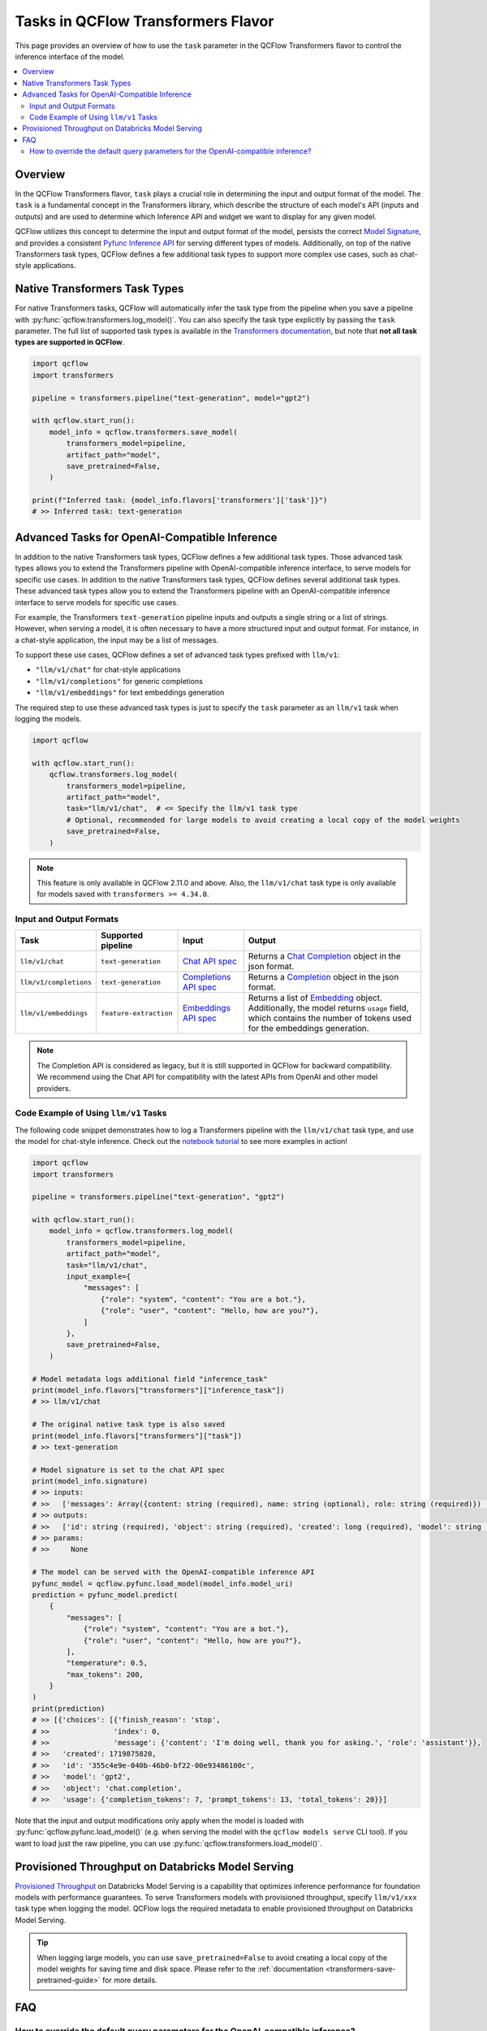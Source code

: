Tasks in QCFlow Transformers Flavor
===================================

This page provides an overview of how to use the ``task`` parameter in the QCFlow Transformers flavor to control the inference interface of the model.

.. contents::
   :local:
   :depth: 2

Overview
--------

In the QCFlow Transformers flavor, ``task`` plays a crucial role in determining the input and output format of the model. The ``task`` is a fundamental concept in the Transformers library, which describe the structure of each model's API (inputs and outputs) and are used to determine which Inference API and widget we want to display for any given model.

QCFlow utilizes this concept to determine the input and output format of the model, persists the correct `Model Signature <https://qcflow.org/docs/latest/models.html#model-signatures-and-input-examples>`_, and provides a consistent `Pyfunc Inference API <https://qcflow.org/docs/latest/python_api/qcflow.pyfunc.html#inference-api>`_ for serving different types of models. Additionally, on top of the native Transformers task types, QCFlow defines a few additional task types to support more complex use cases, such as chat-style applications.


Native Transformers Task Types
------------------------------

For native Transformers tasks, QCFlow will automatically infer the task type from the pipeline when you save a pipeline with :py:func:`qcflow.transformers.log_model()`. You can also specify the task type explicitly by passing the ``task`` parameter. The full list of supported task types is available in the `Transformers documentation <https://huggingface.co/tasks>`_, but note that **not all task types are supported in QCFlow**.

.. code-block:: python

    import qcflow
    import transformers

    pipeline = transformers.pipeline("text-generation", model="gpt2")

    with qcflow.start_run():
        model_info = qcflow.transformers.save_model(
            transformers_model=pipeline,
            artifact_path="model",
            save_pretrained=False,
        )

    print(f"Inferred task: {model_info.flavors['transformers']['task']}")
    # >> Inferred task: text-generation


Advanced Tasks for OpenAI-Compatible Inference
----------------------------------------------

In addition to the native Transformers task types, QCFlow defines a few additional task types. Those advanced task types allows you to extend the Transformers pipeline with OpenAI-compatible inference interface, to serve models for specific use cases.
In addition to the native Transformers task types, QCFlow defines several additional task types. These advanced task types allow you to extend the Transformers pipeline with an OpenAI-compatible inference interface to serve models for specific use cases.

For example, the Transformers ``text-generation`` pipeline inputs and outputs a single string or a list of strings. However, when serving a model, it is often necessary to have a more structured input and output format. For instance, in a chat-style application, the input may be a list of messages.

To support these use cases, QCFlow defines a set of advanced task types prefixed with ``llm/v1``:

- ``"llm/v1/chat"`` for chat-style applications
- ``"llm/v1/completions"`` for generic completions
- ``"llm/v1/embeddings"`` for text embeddings generation

The required step to use these advanced task types is just to specify the ``task`` parameter as an ``llm/v1`` task when logging the models.

.. code-block:: python

    import qcflow

    with qcflow.start_run():
        qcflow.transformers.log_model(
            transformers_model=pipeline,
            artifact_path="model",
            task="llm/v1/chat",  # <= Specify the llm/v1 task type
            # Optional, recommended for large models to avoid creating a local copy of the model weights
            save_pretrained=False,
        )

.. note::

    This feature is only available in QCFlow 2.11.0 and above. Also, the ``llm/v1/chat`` task type is only available for models saved with ``transformers >= 4.34.0``.

Input and Output Formats
^^^^^^^^^^^^^^^^^^^^^^^^

.. list-table::
   :header-rows: 1

   * - Task
     - Supported pipeline
     - Input
     - Output
   * - ``llm/v1/chat``
     - ``text-generation``
     - `Chat API spec <https://qcflow.org/docs/latest/llms/deployments/index.html#chat>`_
     - Returns a `Chat Completion <https://platform.openai.com/docs/api-reference/chat/object>`_ object in the json format.
   * - ``llm/v1/completions``
     - ``text-generation``
     - `Completions API spec <https://qcflow.org/docs/latest/llms/deployments/index.html#completions>`_
     - Returns a `Completion <https://platform.openai.com/docs/guides/text-generation/completions-api>`_ object in the json format.
   * - ``llm/v1/embeddings``
     - ``feature-extraction``
     - `Embeddings API spec <https://qcflow.org/docs/latest/llms/deployments/index.html#embeddings>`_
     - Returns a list of `Embedding <https://platform.openai.com/docs/api-reference/embeddings/object>`_ object. Additionally, the model returns ``usage`` field, which contains the number of tokens used for the embeddings generation.

.. note::

    The Completion API is considered as legacy, but it is still supported in QCFlow for backward compatibility. We recommend using the Chat API for compatibility with the latest APIs from OpenAI and other model providers.

Code Example of Using ``llm/v1`` Tasks
^^^^^^^^^^^^^^^^^^^^^^^^^^^^^^^^^^^^^^

The following code snippet demonstrates how to log a Transformers pipeline with the ``llm/v1/chat`` task type, and use the model for chat-style inference. Check out the `notebook tutorial <tutorials/conversational/pyfunc-chat-model.html>`_ to see more examples in action!

.. code-block:: python

    import qcflow
    import transformers

    pipeline = transformers.pipeline("text-generation", "gpt2")

    with qcflow.start_run():
        model_info = qcflow.transformers.log_model(
            transformers_model=pipeline,
            artifact_path="model",
            task="llm/v1/chat",
            input_example={
                "messages": [
                    {"role": "system", "content": "You are a bot."},
                    {"role": "user", "content": "Hello, how are you?"},
                ]
            },
            save_pretrained=False,
        )

    # Model metadata logs additional field "inference_task"
    print(model_info.flavors["transformers"]["inference_task"])
    # >> llm/v1/chat

    # The original native task type is also saved
    print(model_info.flavors["transformers"]["task"])
    # >> text-generation

    # Model signature is set to the chat API spec
    print(model_info.signature)
    # >> inputs:
    # >>   ['messages': Array({content: string (required), name: string (optional), role: string (required)}) (required), 'temperature': double (optional), 'max_tokens': long (optional), 'stop': Array(string) (optional), 'n': long (optional), 'stream': boolean (optional)]
    # >> outputs:
    # >>   ['id': string (required), 'object': string (required), 'created': long (required), 'model': string (required), 'choices': Array({finish_reason: string (required), index: long (required), message: {content: string (required), name: string (optional), role: string (required)} (required)}) (required), 'usage': {completion_tokens: long (required), prompt_tokens: long (required), total_tokens: long (required)} (required)]
    # >> params:
    # >>     None

    # The model can be served with the OpenAI-compatible inference API
    pyfunc_model = qcflow.pyfunc.load_model(model_info.model_uri)
    prediction = pyfunc_model.predict(
        {
            "messages": [
                {"role": "system", "content": "You are a bot."},
                {"role": "user", "content": "Hello, how are you?"},
            ],
            "temperature": 0.5,
            "max_tokens": 200,
        }
    )
    print(prediction)
    # >> [{'choices': [{'finish_reason': 'stop',
    # >>               'index': 0,
    # >>               'message': {'content': 'I'm doing well, thank you for asking.', 'role': 'assistant'}},
    # >>   'created': 1719875820,
    # >>   'id': '355c4e9e-040b-46b0-bf22-00e93486100c',
    # >>   'model': 'gpt2',
    # >>   'object': 'chat.completion',
    # >>   'usage': {'completion_tokens': 7, 'prompt_tokens': 13, 'total_tokens': 20}}]

Note that the input and output modifications only apply when the model is loaded with :py:func:`qcflow.pyfunc.load_model()` (e.g. when
serving the model with the ``qcflow models serve`` CLI tool). If you want to load just the raw pipeline, you can
use :py:func:`qcflow.transformers.load_model()`.

Provisioned Throughput on Databricks Model Serving
--------------------------------------------------

`Provisioned Throughput <https://docs.databricks.com/en/machine-learning/foundation-models/deploy-prov-throughput-foundation-model-apis.html>`_ on Databricks Model Serving is a capability that optimizes inference performance for foundation models with performance guarantees. To serve Transformers models with provisioned throughput, specify ``llm/v1/xxx`` task type when logging the model. QCFlow logs the required metadata to enable provisioned throughput on Databricks Model Serving.


.. tip::

    When logging large models, you can use ``save_pretrained=False`` to avoid creating a local copy of the model weights for saving time and disk space. Please refer to the :ref:`documentation <transformers-save-pretrained-guide>` for more details.

FAQ
---

How to override the default query parameters for the OpenAI-compatible inference?
^^^^^^^^^^^^^^^^^^^^^^^^^^^^^^^^^^^^^^^^^^^^^^^^^^^^^^^^^^^^^^^^^^^^^^^^^^^^^^^^^

When serving the model saved with the ``llm/v1`` task type, QCFlow uses the same default value as OpenAI APIs for the parameters like ``temperature`` and ``stop``. You can override them by either passing the values at inference time, or by setting different default values when logging the model.

1. At inference time: You can pass the parameters as part of the input dictionary when calling the ``predict()`` method, just like how you pass the input messages.
2. When logging the model: You can override the default values for the parameters by saving a ``model_config`` parameter when logging the model.

.. code-block:: python

    with qcflow.start_run():
        model_info = qcflow.transformers.log_model(
            transformers_model=pipeline,
            artifact_path="model",
            task="llm/v1/chat",
            model_config={
                "temperature": 0.5,  # <= Set the default temperature
                "stop": ["foo", "bar"],  # <= Set the default stop sequence
            },
            save_pretrained=False,
        )


.. attention::

    The ``stop`` parameter can be used to specify the stop sequence for the ``llm/v1/chat`` and ``llm/v1/completions`` tasks. We emulate the behavior of the ``stop`` parameter in the OpenAI APIs by passing the `stopping_criteria <https://huggingface.co/docs/transformers/main_classes/text_generation#transformers.GenerationMixin.generate.stopping_criteria>`_ to the Transformers pipeline, with the token IDs of the given stop sequence. However, the behavior may not be stable because the tokenizer does not always generate the same token IDs for the same sequence in different sentences, especially for ``sentence-piece`` based tokenizers.
